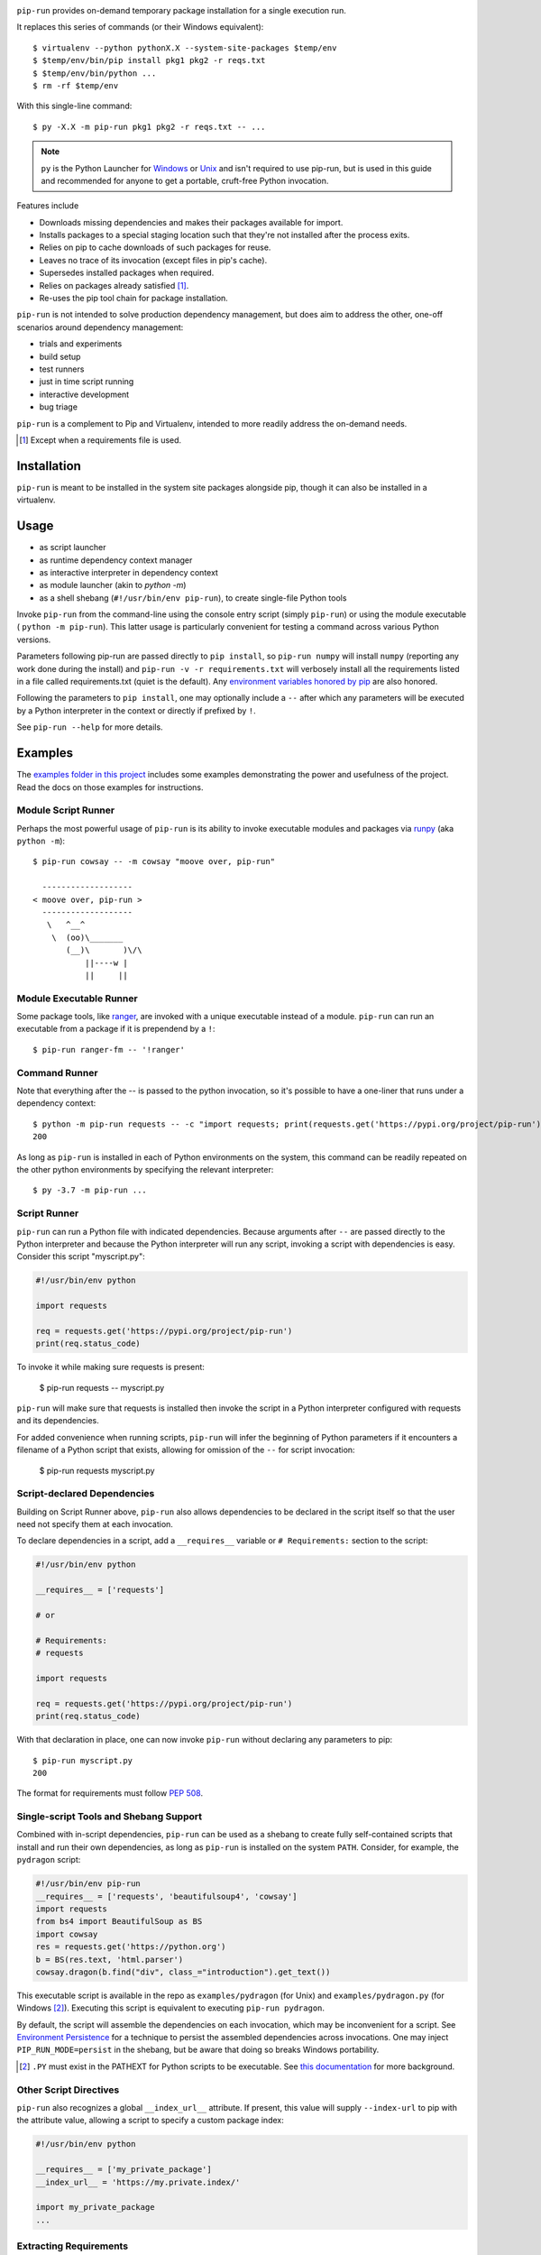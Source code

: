 .. image:: https://img.shields.io/pypi/v/pip-run.svg
   :target: https://pypi.org/project/pip-run

.. image:: https://img.shields.io/pypi/pyversions/pip-run.svg

.. image:: https://github.com/jaraco/pip-run/actions/workflows/main.yml/badge.svg
   :target: https://github.com/jaraco/pip-run/actions?query=workflow%3A%22tests%22
   :alt: tests

.. image:: https://img.shields.io/endpoint?url=https://raw.githubusercontent.com/charliermarsh/ruff/main/assets/badge/v2.json
    :target: https://github.com/astral-sh/ruff
    :alt: Ruff

.. image:: https://readthedocs.org/projects/pip-run/badge/?version=latest
   :target: https://pip-run.readthedocs.io/en/latest/?badge=latest

.. image:: https://img.shields.io/badge/skeleton-2023-informational
   :target: https://blog.jaraco.com/skeleton

.. image:: https://tidelift.com/badges/package/pypi/pip-run
   :target: https://tidelift.com/subscription/pkg/pypi-pip-run?utm_source=pypi-pip-run&utm_medium=readme

``pip-run`` provides on-demand temporary package installation
for a single execution run.

It replaces this series of commands (or their Windows equivalent)::

    $ virtualenv --python pythonX.X --system-site-packages $temp/env
    $ $temp/env/bin/pip install pkg1 pkg2 -r reqs.txt
    $ $temp/env/bin/python ...
    $ rm -rf $temp/env

With this single-line command::

    $ py -X.X -m pip-run pkg1 pkg2 -r reqs.txt -- ...

.. note:: ``py`` is the Python Launcher for
   `Windows <https://docs.python.org/3/using/windows.html#launcher>`_
   or `Unix <https://python-launcher.app/>`_ and isn't required to use
   pip-run, but is used in this guide and recommended for anyone to get
   a portable, cruft-free Python invocation.

Features include

- Downloads missing dependencies and makes their packages available for import.
- Installs packages to a special staging location such that they're not installed after the process exits.
- Relies on pip to cache downloads of such packages for reuse.
- Leaves no trace of its invocation (except files in pip's cache).
- Supersedes installed packages when required.
- Relies on packages already satisfied [1]_.
- Re-uses the pip tool chain for package installation.

``pip-run`` is not intended to solve production dependency management, but does aim to address the other, one-off scenarios around dependency management:

- trials and experiments
- build setup
- test runners
- just in time script running
- interactive development
- bug triage

``pip-run`` is a complement to Pip and Virtualenv, intended to more
readily address the on-demand needs.

.. [1] Except when a requirements file is used.

Installation
============

``pip-run`` is meant to be installed in the system site packages
alongside pip, though it can also be installed in a virtualenv.

Usage
=====

- as script launcher
- as runtime dependency context manager
- as interactive interpreter in dependency context
- as module launcher (akin to `python -m`)
- as a shell shebang (``#!/usr/bin/env pip-run``), to create single-file Python tools

Invoke ``pip-run`` from the command-line using the console entry
script (simply ``pip-run``) or using the module executable (
``python -m pip-run``). This latter usage is particularly convenient
for testing a command across various Python versions.

Parameters following pip-run are passed directly to ``pip install``,
so ``pip-run numpy`` will install ``numpy`` (reporting any work done
during the install) and ``pip-run -v -r requirements.txt`` will verbosely
install all the requirements listed in a file called requirements.txt
(quiet is the default).
Any `environment variables honored by pip
<https://pip.pypa.io/en/stable/user_guide/#environment-variables>`_
are also honored.

Following the parameters to ``pip install``, one may optionally
include a ``--`` after which any parameters will be executed
by a Python interpreter in the context or directly if prefixed by
``!``.

See ``pip-run --help`` for more details.

Examples
========

The `examples folder in this project
<https://github.com/jaraco/pip-run/tree/master/examples>`_
includes some examples demonstrating
the power and usefulness of the project. Read the docs on those examples
for instructions.

Module Script Runner
--------------------

Perhaps the most powerful usage of ``pip-run`` is its ability to invoke
executable modules and packages via
`runpy <https://docs.python.org/3/library/runpy.html>`_ (aka
``python -m``)::

    $ pip-run cowsay -- -m cowsay "moove over, pip-run"

      -------------------
    < moove over, pip-run >
      -------------------
       \   ^__^
        \  (oo)\_______
           (__)\       )\/\
               ||----w |
               ||     ||

.. image:: docs/cowsay.svg
   :alt: cowsay example animation

Module Executable Runner
------------------------

Some package tools, like `ranger <https://github.com/ranger/ranger>`_, are
invoked with a unique executable instead of a module. ``pip-run`` can
run an executable from a package if it is prependend by a ``!``::

    $ pip-run ranger-fm -- '!ranger'

Command Runner
--------------

Note that everything after the -- is passed to the python invocation,
so it's possible to have a one-liner that runs under a dependency
context::

    $ python -m pip-run requests -- -c "import requests; print(requests.get('https://pypi.org/project/pip-run').status_code)"
    200

As long as ``pip-run`` is installed in each of Python environments
on the system, this command can be readily repeated on the other
python environments by specifying the relevant interpreter::

    $ py -3.7 -m pip-run ...

Script Runner
-------------

``pip-run`` can run a Python file with indicated dependencies. Because
arguments after ``--`` are passed directly to the Python interpreter
and because the Python interpreter will run any script, invoking a script
with dependencies is easy. Consider this script "myscript.py":

.. code-block:: python

    #!/usr/bin/env python

    import requests

    req = requests.get('https://pypi.org/project/pip-run')
    print(req.status_code)

To invoke it while making sure requests is present:

    $ pip-run requests -- myscript.py

``pip-run`` will make sure that requests is installed then invoke
the script in a Python interpreter configured with requests and its
dependencies.

For added convenience when running scripts, ``pip-run`` will infer
the beginning of Python parameters if it encounters a filename
of a Python script that exists, allowing for omission of the ``--``
for script invocation:

    $ pip-run requests myscript.py

Script-declared Dependencies
----------------------------

Building on Script Runner above, ``pip-run`` also allows
dependencies to be declared in the script itself so that
the user need not specify them at each invocation.

To declare dependencies in a script, add a ``__requires__``
variable or ``# Requirements:`` section to the script:

.. code-block:: python

    #!/usr/bin/env python

    __requires__ = ['requests']

    # or

    # Requirements:
    # requests

    import requests

    req = requests.get('https://pypi.org/project/pip-run')
    print(req.status_code)

With that declaration in place, one can now invoke ``pip-run`` without
declaring any parameters to pip::

    $ pip-run myscript.py
    200

The format for requirements must follow `PEP 508 <https://www.python.org/dev/peps/pep-0508/>`_.

Single-script Tools and Shebang Support
---------------------------------------

Combined with in-script dependencies, ``pip-run`` can be used as a shebang to
create fully self-contained scripts that install and run their own
dependencies, as long as ``pip-run`` is installed on the system ``PATH``.
Consider, for example, the ``pydragon`` script:

.. code-block:: shell

    #!/usr/bin/env pip-run
    __requires__ = ['requests', 'beautifulsoup4', 'cowsay']
    import requests
    from bs4 import BeautifulSoup as BS
    import cowsay
    res = requests.get('https://python.org')
    b = BS(res.text, 'html.parser')
    cowsay.dragon(b.find("div", class_="introduction").get_text())

This executable script is available in the repo as ``examples/pydragon`` (for
Unix) and ``examples/pydragon.py`` (for Windows [2]_). Executing this script is
equivalent to executing ``pip-run pydragon``.

By default, the script will assemble the dependencies on each invocation,
which may be inconvenient for a script. See `Environment Persistence
<#Environment-Persistence>`_ for a technique to persist the assembled
dependencies across invocations. One may inject ``PIP_RUN_MODE=persist``
in the shebang, but be aware that doing so breaks Windows portability.

.. [2] ``.PY`` must exist in the PATHEXT for Python scripts to be executable. See `this documentation <https://learn.microsoft.com/en-us/powershell/module/microsoft.powershell.core/about/about_environment_variables?view=powershell-7.3#path-information>`_ for more background.

Other Script Directives
-----------------------

``pip-run`` also recognizes a global ``__index_url__`` attribute. If present,
this value will supply ``--index-url`` to pip with the attribute value,
allowing a script to specify a custom package index:

.. code-block:: python

    #!/usr/bin/env python

    __requires__ = ['my_private_package']
    __index_url__ = 'https://my.private.index/'

    import my_private_package
    ...

Extracting Requirements
-----------------------

After having used ``pip-run`` to run scripts, it may be desirable to extract the requirements from the ``__requires__`` variable or ``# Requirements:`` section of a
script to install those more permanently. pip-run provides a routine to facilitate
this case::

    $ py -m pip_run.read-deps examples/pydragon
    requests beautifulsoup4 cowsay

On Unix, it is possible to pipe this result directly to pip::

    $ pip install $(py -m pip_run.read-deps examples/pydragon)

To generate a requirements.txt file, specify a newline separator::

    $ py -m pip_run.read-deps --separator newline examples/pydragon > requirements.txt

And since `pipenv <https://docs.pipenv.org/>`_ uses the same syntax,
the same technique works for pipenv::

    $ pipenv install $(python -m pip_run.read-deps script.py)

Interactive Interpreter
-----------------------

``pip-run`` also offers a painless way to run a Python interactive
interpreter in the context of certain dependencies::

    $ /clean-install/python -m pip-run boto
    >>> import boto
    >>>

Experiments and Testing
-----------------------

Because ``pip-run`` provides a single-command invocation, it
is great for experiments and rapid testing of various package
specifications.

Consider a scenario in which one wishes to create an environment
where two different versions of the same package are installed,
such as to replicate a broken real-world environment. Stack two
invocations of pip-run to get two different versions installed::

    $ pip-run keyring==21.8.0 -- -m pip-run keyring==22.0.0 -- -c "import importlib.metadata, pprint; pprint.pprint([dist._path for dist in importlib.metadata.distributions() if dist.metadata['name'] == 'keyring'])"
    [PosixPath('/var/folders/03/7l0ffypn50b83bp0bt07xcch00n8zm/T/pip-run-a3xvd267/keyring-22.0.0.dist-info'),
    PosixPath('/var/folders/03/7l0ffypn50b83bp0bt07xcch00n8zm/T/pip-run-1fdjsgfs/keyring-21.8.0.dist-info')]

.. todo: illustrate example here

IPython Inference
-----------------

If IPython is specified as one of the dependencies, the Python
interpreter will be launched via IPython (using ``-m IPython``)
for interactive mode. This behaviour may be toggled off by
setting the environment variable ``PIP_RUN_IPYTHON_MODE=ignore``.

How Does It Work
================

``pip-run`` effectively does the following:

- ``pip install -t $TMPDIR``
- ``PYTHONPATH=$TMPDIR python``
- cleanup

For specifics, see `pip_run.run()
<https://github.com/jaraco/pip-run/blob/master/pip_run/__init__.py#L9-L16>`_.


Environment Persistence
=======================

``pip-run`` honors the ``PIP_RUN_RETENTION_STRATEGY`` variable. If unset or
set to ``destroy``, dependencies are installed to a temporary directory on
each invocation (and deleted after). Setting this variable to ``persist`` will
instead create or re-use a directory in the user's cache, only installing the
dependencies if the directory doesn't already exist. A separate cache is
maintained for each combination of requirements specified.

``persist`` strategy can greatly improve startup performance at the expense of
staleness and accumulated cruft.

Without ``PIP_RUN_RETENTION_STRATEGY=persist`` (or with ``=destroy``),
``pip-run`` will re-install dependencies every time a script runs, silently
adding to the startup time while dependencies are installed into an ephemeral
environment, depending on how many dependencies there are and whether the
dependencies have been previously downloaded to the local pip cache. Use
``pip-run -v ...`` to see the installation activity.

The location of the cache can be revealed with this command::

    py -c 'import importlib; print(importlib.import_module("pip_run.retention.persist").paths.user_cache_path)'


Limitations
===========

- Due to limitations with ``pip``, ``pip-run`` cannot run with "editable"
  (``-e``) requirements.

- ``pip-run`` uses a ``sitecustomize`` module to ensure that ``.pth`` files
  in the requirements are installed. As a result, any environment
  that has a ``sitecustomize`` module will find that module masked
  when running under ``pip-run``.

Comparison with pipx
====================

The `pipx project <https://pypi.org/project/pipx/>`_ is another mature
project with similar goals. Both projects expose a project and its
dependencies in ephemeral environments. The main difference is pipx
primarily exposes Python binaries (console scripts) from those
environments whereas pip-run exposes a Python context (including
runpy scripts).

.. list-table::
   :widths: 30 10 10
   :header-rows: 1

   * - Feature
     - pip-run
     - pipx
   * - user-mode operation
     - ✓
     - ✓
   * - invoke console scripts
     - ✓
     - ✓
   * - invoke runpy modules
     - ✓
     -
   * - run standalone scripts
     - ✓
     -
   * - interactive interpreter with deps
     - ✓
     -
   * - re-use existing environment
     - ✓
     -
   * - ephemeral environments
     - ✓
     - ✓
   * - persistent environments
     - ✓
     - ✓
   * - PEP 582 support
     -
     - ✓
   * - Specify optional dependencies
     - ✓
     -
   * - Python 2 support
     - ✓
     -

Comparison with virtualenvwrapper mktmpenv
==========================================

The `virtualenvwrapper project <https://pypi.org/project/virtualenvwrapper/>`_
attempts to address some of the use-cases that pip-run solves,
especially with the ``mktmpenv`` command, which destroys the
virtualenv after deactivation. The main difference is that ``pip-run``
is transient only for the invocation of a single command, while
``mktmpenv`` lasts for a session.

.. list-table::
   :widths: 40 10 10
   :header-rows: 1

   * - Feature
     - pip-run
     - mktmpenv
   * - create temporary package environment
     - ✓
     - ✓
   * - re-usable across python invocations
     - ✓
     - ✓
   * - portable
     - ✓
     -
   * - one-line invocation
     - ✓
     -
   * - multiple interpreters in session
     - ✓
     -
   * - run standalone scripts
     - ✓
     - ✓
   * - interactive interpreter with deps
     - ✓
     - ✓
   * - re-use existing environment
     - ✓
     -
   * - ephemeral environments
     - ✓
     - ✓
   * - persistent environments
     - ✓
     - ✓

Integration
===========

The author created this package with the intention of demonstrating
the capability before integrating it directly with pip in a command
such as ``pip run``. After proposing the change, the idea was largely
rejected in `pip 3971 <https://github.com/pypa/pip/issues/3971>`_.

If you would like to see this functionality made available in pip,
please upvote or comment in that ticket.

Versioning
==========

``pip-run`` uses semver, so you can use this library with
confidence about the stability of the interface, even
during periods of great flux.

Testing
=======

Invoke tests with ``tox``.

For Enterprise
==============

Available as part of the Tidelift Subscription.

This project and the maintainers of thousands of other packages are working with Tidelift to deliver one enterprise subscription that covers all of the open source you use.

`Learn more <https://tidelift.com/subscription/pkg/pypi-pip-run?utm_source=pypi-pip-run&utm_medium=referral&utm_campaign=github>`_.

Security Contact
================

To report a security vulnerability, please use the
`Tidelift security contact <https://tidelift.com/security>`_.
Tidelift will coordinate the fix and disclosure.

